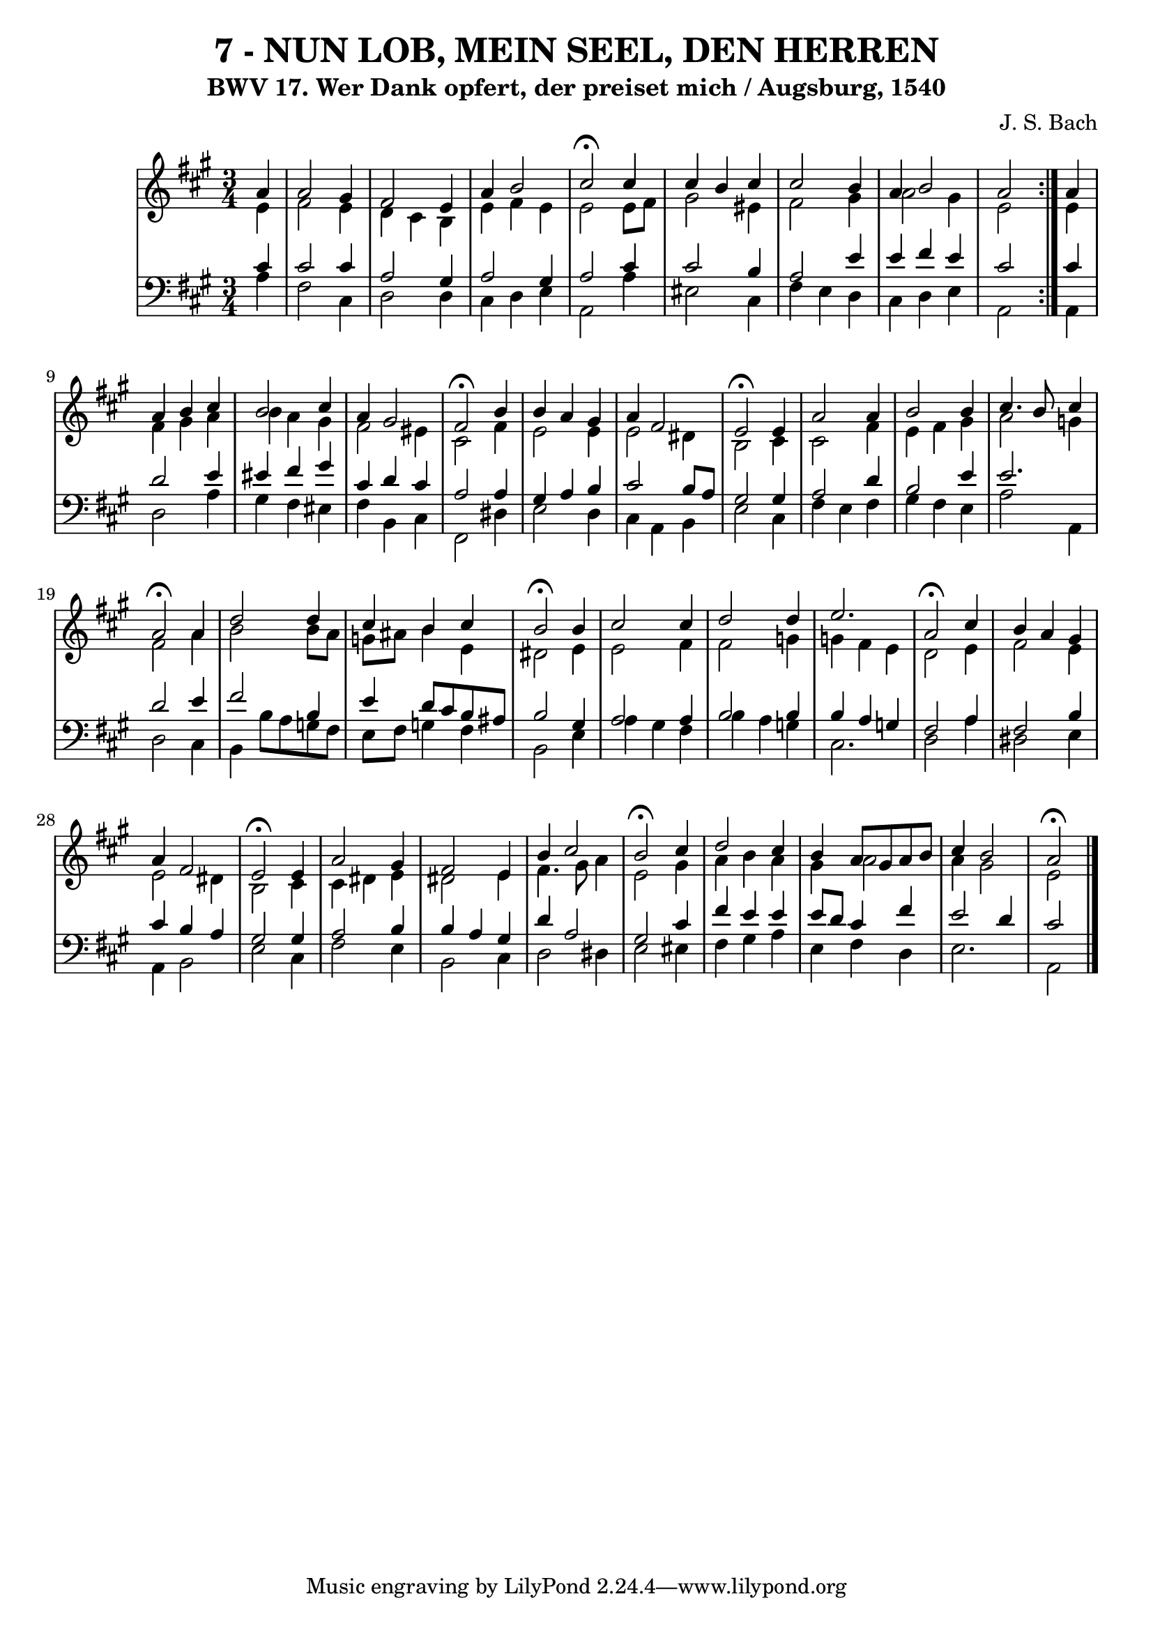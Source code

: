 \version "2.10.33"

\header {
  title = "7 - NUN LOB, MEIN SEEL, DEN HERREN"
  subtitle = "BWV 17. Wer Dank opfert, der preiset mich / Augsburg, 1540"
  composer = "J. S. Bach"
}


global = {
  \time 3/4
  \key a \major
}


soprano = \relative c'' {
  \repeat volta 2 {
    \partial 4 a4 
    a2 gis4 
    fis2 e4 
    a4 b2 
    cis2 \fermata cis4 
    cis4 b4 cis4     %5
    cis2 b4 
    a4 b2 
    a2 } a4 
  a4 b4 cis4 
  b2 cis4   %10
  a4 gis2 
  fis2 \fermata b4 
  b4 a4 gis4 
  a4 fis2 
  e2 \fermata e4   %15
  a2 a4 
  b2 b4 
  cis4. b8 cis4 
  a2 \fermata a4 
  d2 d4   %20
  cis4 b4 cis4 
  b2 \fermata b4 
  cis2 cis4 
  d2 d4 
  e2.   %25
  a,2 \fermata cis4 
  b4 a4 gis4 
  a4 fis2 
  e2 \fermata e4 
  a2 gis4   %30
  fis2 e4 
  b'4 cis2 
  b2 \fermata cis4 
  d2 cis4 
  b4 a8 gis8 a8 b8   %35
  cis4 b2 
  a2 \fermata
}

alto = \relative c' {
  \repeat volta 2 {
    \partial 4 e4 
    fis2 e4 
    d4 cis4 b4 
    e4 fis4 e4 
    e2 e8 fis8 
    gis2 eis4     %5
    fis2 gis4 
    a2 gis4 
    e2 } e4 
  fis4 gis4 a4 
  b4 a4 gis4   %10
  fis2 eis4 
  cis2 fis4 
  e2 e4 
  e2 dis4 
  b2 cis4   %15
  cis2 fis4 
  e4 fis4 gis4 
  a2 g4 
  fis2 a4 
  b2 b8 a8   %20
  g8 ais8 b4 e,4 
  dis2 e4 
  e2 fis4 
  fis2 g4 
  g4 fis4 e4   %25
  d2 e4 
  fis2 e4 
  e2 dis4 
  b2 cis4 
  cis4 dis4 e4   %30
  dis2 e4 
  fis4. gis8 a4 
  e2 gis4 
  a4 b4 a4 
  gis4 a2   %35
  a4 gis2 
  e2 
}

tenor = \relative c' {
  \repeat volta 2 {
    \partial 4 cis4 
    cis2 cis4 
    a2 gis4 
    a2 gis4 
    a2 cis4 
    cis2 b4     %5
    a2 e'4 
    e4 fis4 e4 
    cis2 } cis4 
  d2 e4 
  eis4 fis4 gis4   %10
  cis,4 d4 cis4 
  a2 a4 
  gis4 a4 b4 
  cis2 b8 a8 
  gis2 gis4   %15
  a2 d4 
  b2 e4 
  e2. 
  d2 e4 
  fis2 b,4   %20
  e4 d8 cis8 b8 ais8 
  b2 gis4 
  a2 a4 
  b2 b4 
  b4 a4 g4   %25
  fis2 a4 
  fis2 b4 
  cis4 b4 a4 
  gis2 gis4 
  a2 b4   %30
  b4 a4 gis4 
  d'4 a2 
  gis2 cis4 
  fis4 e4 e4 
  e8 d8 cis4 fis4   %35
  e2 d4 
  cis2 
}

baixo = \relative c' {
  \repeat volta 2 {
    \partial 4 a4 
    fis2 cis4 
    d2 d4 
    cis4 d4 e4 
    a,2 a'4 
    eis2 cis4     %5
    fis4 e4 d4 
    cis4 d4 e4 
    a,2 } a4 
  d2 a'4 
  gis4 fis4 eis4   %10
  fis4 b,4 cis4 
  fis,2 dis'4 
  e2 d4 
  cis4 a4 b4 
  e2 cis4   %15
  fis4 e4 fis4 
  gis4 fis4 e4 
  a2 a,4 
  d2 cis4 
  b4 b'8 a8 g8 fis8   %20
  e8 fis8 g4 fis4 
  b,2 e4 
  a4 gis4 fis4 
  b4 a4 g4 
  cis,2.   %25
  d2 a'4 
  dis,2 e4 
  a,4 b2 
  e2 cis4 
  fis2 e4   %30
  b2 cis4 
  d2 dis4 
  e2 eis4 
  fis4 gis4 a4 
  e4 fis4 d4   %35
  e2. 
  a,2 
}

\score {
  <<
    \new StaffGroup <<
      \override StaffGroup.SystemStartBracket #'style = #'line 
      \new Staff {
        <<
          \global
          \new Voice = "soprano" { \voiceOne \soprano }
          \new Voice = "alto" { \voiceTwo \alto }
        >>
      }
      \new Staff {
        <<
          \global
          \clef "bass"
          \new Voice = "tenor" {\voiceOne \tenor }
          \new Voice = "baixo" { \voiceTwo \baixo \bar "|."}
        >>
      }
    >>
  >>
  \layout {}
  \midi {}
}
